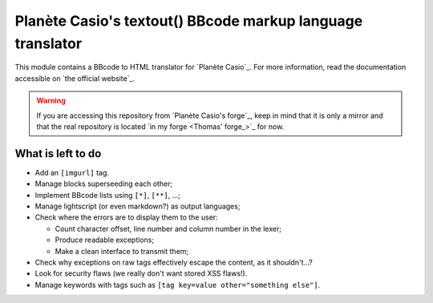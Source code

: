 Planète Casio's textout() BBcode markup language translator
===========================================================

This module contains a BBcode to HTML translator for
`Planète Casio`_. For more information, read the
documentation accessible on `the official website`_.

.. warning::

	If you are accessing this repository from `Planète Casio's forge`_,
	keep in mind that it is only a mirror and that the real repository
	is located `in my forge <Thomas' forge_>`_ for now.

What is left to do
------------------

- Add an ``[imgurl]`` tag.
- Manage blocks superseeding each other;
- Implement BBcode lists using ``[*]``, ``[**]``, …;
- Manage lightscript (or even markdown?) as output languages;
- Check where the errors are to display them to the user:

  * Count character offset, line number and column number in the lexer;
  * Produce readable exceptions;
  * Make a clean interface to transmit them;
- Check why exceptions on raw tags effectively escape the content, as it
  shouldn't…?
- Look for security flaws (we really don't want stored XSS flaws!).
- Manage keywords with tags such as ``[tag key=value other="something else"]``.

.. _Planète Casio:: https://www.planet-casio.com/
.. _Planète Casio's forge:: https://gitea.planet-casio.com/
.. _Thomas' forge:: https://forge.touhey.fr/pc/textout.git
.. _the official website:: https://textout.touhey.fr/
